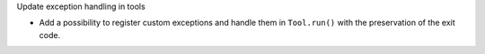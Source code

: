 Update exception handling in tools

- Add a possibility to register custom exceptions and handle them in ``Tool.run()``
  with the preservation of the exit code.

